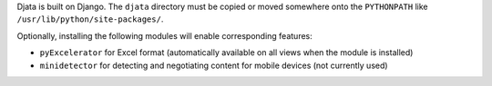 
Djata is built on Django.  The ``djata`` directory must be copied or moved
somewhere onto the ``PYTHONPATH`` like ``/usr/lib/python/site-packages/``.

Optionally, installing the following modules will enable corresponding
features:

- ``pyExcelerator`` for Excel format (automatically available on all views when
  the module is installed)
- ``minidetector`` for detecting and negotiating content for mobile
  devices (not currently used)

